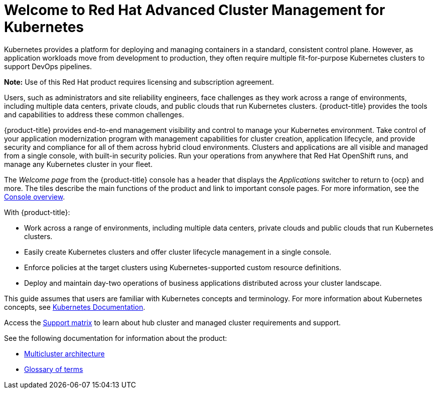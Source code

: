 [#welcome-to-red-hat-advanced-cluster-management-for-kubernetes]
= Welcome to Red Hat Advanced Cluster Management for Kubernetes

Kubernetes provides a platform for deploying and managing containers in a standard, consistent control plane. However, as application workloads move from development to production, they often require multiple fit-for-purpose Kubernetes clusters to support DevOps pipelines.

*Note:* Use of this Red Hat product requires licensing and subscription agreement. 

Users, such as administrators and site reliability engineers, face challenges as they work across a range of environments, including multiple data centers, private clouds, and public clouds that run Kubernetes clusters. {product-title} provides the tools and capabilities to address these common challenges.

{product-title} provides end-to-end management visibility and control to manage your Kubernetes environment. Take control of your application modernization program with management capabilities for cluster creation, application lifecycle, and provide security and compliance for all of them across hybrid cloud environments. Clusters and applications are all visible and managed from a single console, with built-in security policies. Run your operations from anywhere that Red Hat OpenShift runs, and manage any Kubernetes cluster in your fleet.

The _Welcome page_ from the {product-title} console has a header that displays the _Applications_ switcher to return to {ocp} and more. The tiles describe the main functions of the product and link to important console pages. For more information, see the link:../console/console.adoc#console-overview[Console overview].

With {product-title}:

* Work across a range of environments, including multiple data centers, private clouds and public clouds that run Kubernetes clusters.
* Easily create Kubernetes clusters and offer cluster lifecycle management in a single console.
* Enforce policies at the target clusters using Kubernetes-supported custom resource definitions.
* Deploy and maintain day-two operations of business applications distributed across your cluster landscape.

This guide assumes that users are familiar with Kubernetes concepts and terminology. For more information about Kubernetes concepts, see link:https://kubernetes.io/docs/home/[Kubernetes Documentation].

Access the link:https://access.redhat.com/articles/7055998/[Support matrix] to learn about hub cluster and managed cluster requirements and support.

See the following documentation for information about the product:

* xref:../about/architecture.adoc#multicluster-architecture[Multicluster architecture]
* xref:../about/glossary_terms.adoc#glossary-of-terms[Glossary of terms]